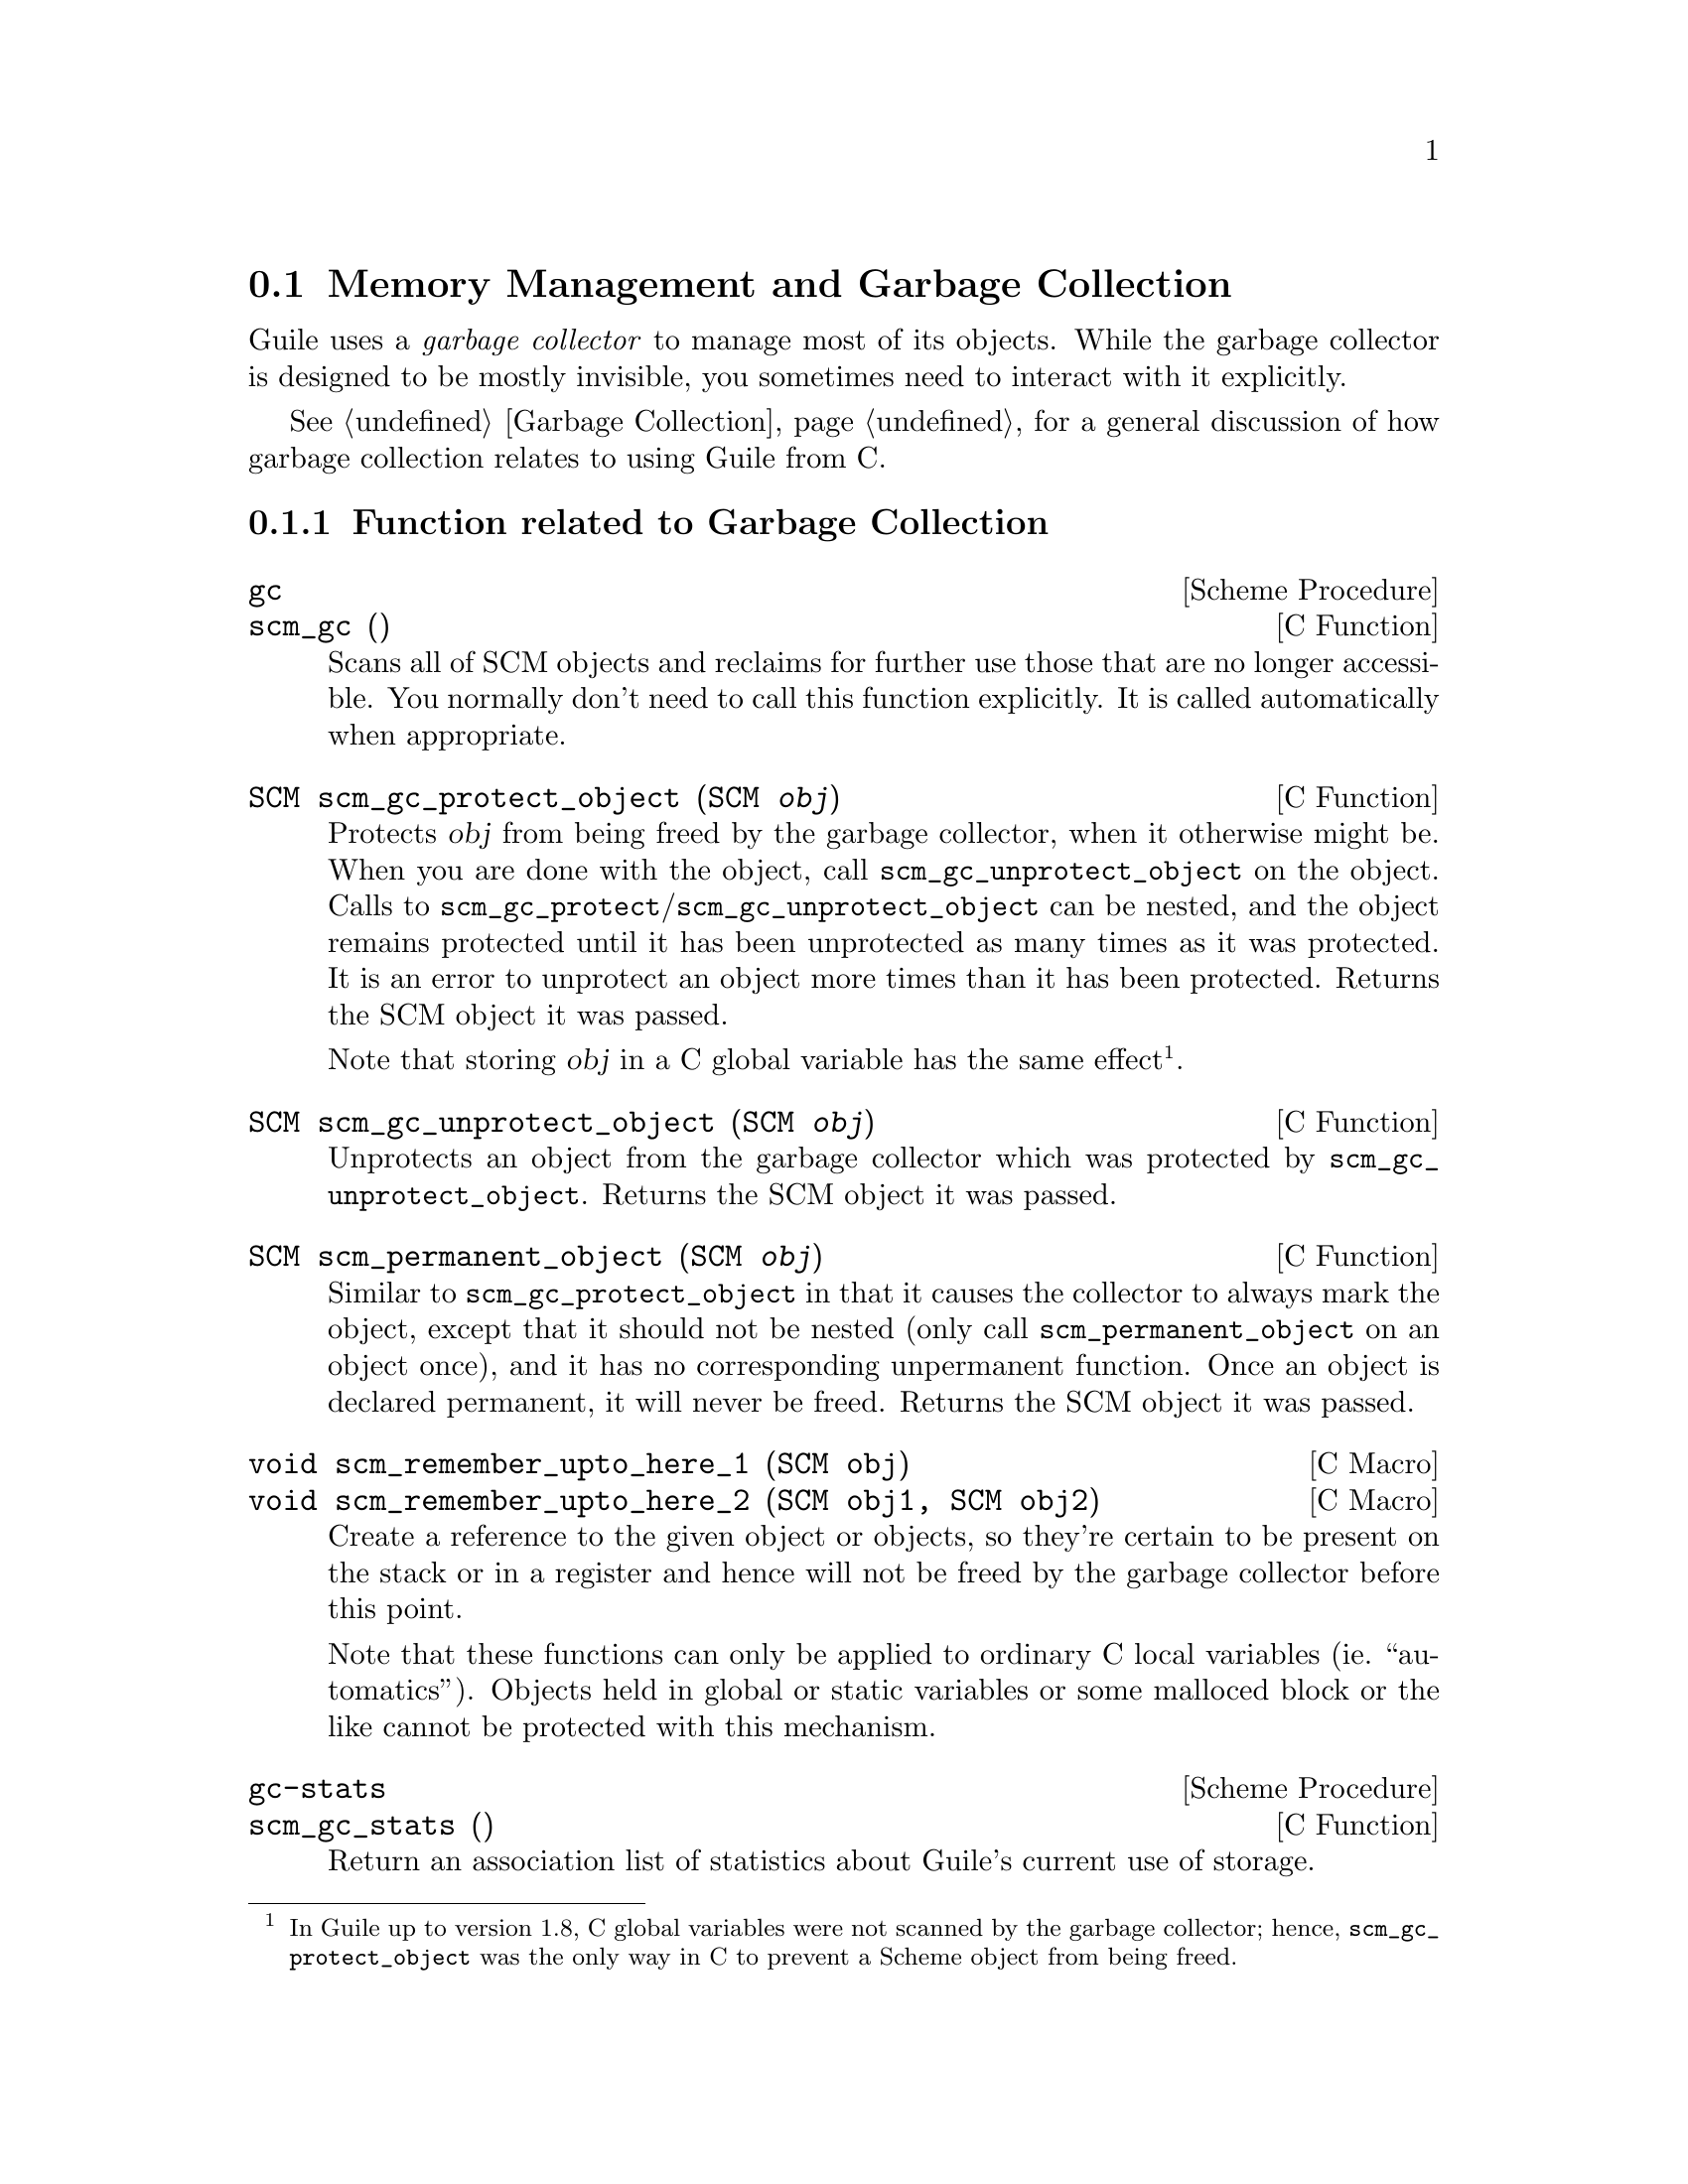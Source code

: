 @c -*-texinfo-*-
@c This is part of the GNU Guile Reference Manual.
@c Copyright (C)  1996, 1997, 2000, 2001, 2002, 2003, 2004, 2009, 2010, 2012, 2014
@c   Free Software Foundation, Inc.
@c See the file guile.texi for copying conditions.

@node Memory Management
@section Memory Management and Garbage Collection

Guile uses a @emph{garbage collector} to manage most of its objects.
While the garbage collector is designed to be mostly invisible, you 
sometimes need to interact with it explicitly.

See @ref{Garbage Collection} for a general discussion of how garbage
collection relates to using Guile from C.

@menu
* Garbage Collection Functions::
* Memory Blocks::
* Weak References::
* Guardians::
@end menu


@node Garbage Collection Functions
@subsection Function related to Garbage Collection

@deffn {Scheme Procedure} gc
@deffnx {C Function} scm_gc ()
Scans all of SCM objects and reclaims for further use those that are
no longer accessible.  You normally don't need to call this function
explicitly.  It is called automatically when appropriate.
@end deffn

@deftypefn {C Function} SCM scm_gc_protect_object (SCM @var{obj})
Protects @var{obj} from being freed by the garbage collector, when it
otherwise might be.  When you are done with the object, call
@code{scm_gc_unprotect_object} on the object. Calls to
@code{scm_gc_protect}/@code{scm_gc_unprotect_object} can be nested, and
the object remains protected until it has been unprotected as many times
as it was protected. It is an error to unprotect an object more times
than it has been protected. Returns the SCM object it was passed.

Note that storing @var{obj} in a C global variable has the same
effect@footnote{In Guile up to version 1.8, C global variables were not
scanned by the garbage collector; hence, @code{scm_gc_protect_object}
was the only way in C to prevent a Scheme object from being freed.}.
@end deftypefn

@deftypefn {C Function} SCM scm_gc_unprotect_object (SCM @var{obj})

Unprotects an object from the garbage collector which was protected by
@code{scm_gc_unprotect_object}. Returns the SCM object it was passed.
@end deftypefn

@deftypefn {C Function} SCM scm_permanent_object (SCM @var{obj})

Similar to @code{scm_gc_protect_object} in that it causes the
collector to always mark the object, except that it should not be
nested (only call @code{scm_permanent_object} on an object once), and
it has no corresponding unpermanent function. Once an object is
declared permanent, it will never be freed. Returns the SCM object it
was passed.
@end deftypefn

@c  NOTE: The varargs scm_remember_upto_here is deliberately not
@c  documented, because we don't think it can be implemented as a nice
@c  inline compiler directive or asm block.  New _3, _4 or whatever
@c  forms could certainly be added though, if needed.

@deftypefn {C Macro} void scm_remember_upto_here_1 (SCM obj)
@deftypefnx {C Macro} void scm_remember_upto_here_2 (SCM obj1, SCM obj2)
Create a reference to the given object or objects, so they're certain
to be present on the stack or in a register and hence will not be
freed by the garbage collector before this point.

Note that these functions can only be applied to ordinary C local
variables (ie.@: ``automatics'').  Objects held in global or static
variables or some malloced block or the like cannot be protected with
this mechanism.
@end deftypefn

@deffn {Scheme Procedure} gc-stats
@deffnx {C Function} scm_gc_stats ()
Return an association list of statistics about Guile's current
use of storage.
@end deffn

@deffn {Scheme Procedure} gc-live-object-stats
@deffnx {C Function} scm_gc_live_object_stats ()
Return an alist of statistics of the current live objects. 
@end deffn

@deftypefun void scm_gc_mark (SCM @var{x})
Mark the object @var{x}, and recurse on any objects @var{x} refers to.
If @var{x}'s mark bit is already set, return immediately.  This function
must only be called during the mark-phase of garbage collection,
typically from a smob @emph{mark} function.
@end deftypefun


@node Memory Blocks
@subsection Memory Blocks

@cindex automatically-managed memory
@cindex GC-managed memory
@cindex conservative garbage collection

In C programs, dynamic management of memory blocks is normally done
with the functions malloc, realloc, and free.  Guile has additional
functions for dynamic memory allocation that are integrated into the
garbage collector and the error reporting system.

Memory blocks that are associated with Scheme objects (for example a
smob) should be allocated with @code{scm_gc_malloc} or
@code{scm_gc_malloc_pointerless}.  These two functions will either
return a valid pointer or signal an error.  Memory blocks allocated this
way can be freed with @code{scm_gc_free}; however, this is not strictly
needed: memory allocated with @code{scm_gc_malloc} or
@code{scm_gc_malloc_pointerless} is automatically reclaimed when the
garbage collector no longer sees any live reference to it@footnote{In
Guile up to version 1.8, memory allocated with @code{scm_gc_malloc}
@emph{had} to be freed with @code{scm_gc_free}.}.

Memory allocated with @code{scm_gc_malloc} is scanned for live pointers.
This means that if @code{scm_gc_malloc}-allocated memory contains a
pointer to some other part of the memory, the garbage collector notices
it and prevents it from being reclaimed@footnote{In Guile up to 1.8,
memory allocated with @code{scm_gc_malloc} was @emph{not} scanned.
Consequently, the GC had to be told explicitly about pointers to live
objects contained in the memory block, e.g., @i{via} SMOB mark functions
(@pxref{Smobs, @code{scm_set_smob_mark}})}.  Conversely, memory
allocated with @code{scm_gc_malloc_pointerless} is assumed to be
``pointer-less'' and is not scanned.

For memory that is not associated with a Scheme object, you can use
@code{scm_malloc} instead of @code{malloc}.  Like
@code{scm_gc_malloc}, it will either return a valid pointer or signal
an error.  However, it will not assume that the new memory block can
be freed by a garbage collection.  The memory must be explicitly freed
with @code{free}.

There is also @code{scm_gc_realloc} and @code{scm_realloc}, to be used
in place of @code{realloc} when appropriate, and @code{scm_gc_calloc}
and @code{scm_calloc}, to be used in place of @code{calloc} when
appropriate.

The function @code{scm_dynwind_free} can be useful when memory should be
freed with libc's @code{free} when leaving a dynwind context,
@xref{Dynamic Wind}.

@deftypefn {C Function} {void *} scm_malloc (size_t @var{size})
@deftypefnx {C Function} {void *} scm_calloc (size_t @var{size})
Allocate @var{size} bytes of memory and return a pointer to it.  When
@var{size} is 0, return @code{NULL}.  When not enough memory is
available, signal an error.  This function runs the GC to free up some
memory when it deems it appropriate.

The memory is allocated by the libc @code{malloc} function and can be
freed with @code{free}.  There is no @code{scm_free} function to go
with @code{scm_malloc} to make it easier to pass memory back and forth
between different modules.  

The function @code{scm_calloc} is similar to @code{scm_malloc}, but
initializes the block of memory to zero as well.

These functions will (indirectly) call
@code{scm_gc_register_allocation}.
@end deftypefn

@deftypefn {C Function} {void *} scm_realloc (void *@var{mem}, size_t @var{new_size})
Change the size of the memory block at @var{mem} to @var{new_size} and
return its new location.  When @var{new_size} is 0, this is the same
as calling @code{free} on @var{mem} and @code{NULL} is returned.  When
@var{mem} is @code{NULL}, this function behaves like @code{scm_malloc}
and allocates a new block of size @var{new_size}.

When not enough memory is available, signal an error.  This function
runs the GC to free up some memory when it deems it appropriate.

This function will call @code{scm_gc_register_allocation}.
@end deftypefn




@deftypefn {C Function} {void *} scm_gc_malloc (size_t @var{size}, const char *@var{what})
@deftypefnx {C Function} {void *} scm_gc_malloc_pointerless (size_t @var{size}, const char *@var{what})
@deftypefnx {C Function} {void *} scm_gc_realloc (void *@var{mem}, size_t @var{old_size}, size_t @var{new_size}, const char *@var{what});
@deftypefnx {C Function} {void *} scm_gc_calloc (size_t @var{size}, const char *@var{what})
Allocate @var{size} bytes of automatically-managed memory.  The memory
is automatically freed when no longer referenced from any live memory
block.

Memory allocated with @code{scm_gc_malloc} or @code{scm_gc_calloc} is
scanned for pointers.  Memory allocated by
@code{scm_gc_malloc_pointerless} is not scanned.

The @code{scm_gc_realloc} call preserves the ``pointerlessness'' of the
memory area pointed to by @var{mem}.  Note that you need to pass the old
size of a reallocated memory block as well.  See below for a motivation.
@end deftypefn


@deftypefn {C Function} void scm_gc_free (void *@var{mem}, size_t @var{size}, const char *@var{what})
Explicitly free the memory block pointed to by @var{mem}, which was
previously allocated by one of the above @code{scm_gc} functions.

Note that you need to explicitly pass the @var{size} parameter.  This
is done since it should normally be easy to provide this parameter
(for memory that is associated with GC controlled objects) and help keep
the memory management overhead very low.  However, in Guile 2.x,
@var{size} is always ignored.
@end deftypefn


@deftypefn {C Function} void scm_gc_register_allocation (size_t @var{size})
Informs the garbage collector that @var{size} bytes have been allocated,
which the collector would otherwise not have known about.

In general, Scheme will decide to collect garbage only after some amount
of memory has been allocated.  Calling this function will make the
Scheme garbage collector know about more allocation, and thus run more
often (as appropriate).

It is especially important to call this function when large unmanaged
allocations, like images, may be freed by small Scheme allocations, like
SMOBs.
@end deftypefn


@deftypefn {C Function} void scm_dynwind_free (void *mem)
Equivalent to @code{scm_dynwind_unwind_handler (free, @var{mem},
SCM_F_WIND_EXPLICITLY)}.  That is, the memory block at @var{mem} will be
freed (using @code{free} from the C library) when the current dynwind is
left.
@end deftypefn

@deffn {Scheme Procedure} malloc-stats
Return an alist ((@var{what} . @var{n}) ...) describing number
of malloced objects.
@var{what} is the second argument to @code{scm_gc_malloc},
@var{n} is the number of objects of that type currently
allocated.

This function is only available if the @code{GUILE_DEBUG_MALLOC}
preprocessor macro was defined when Guile was compiled.
@end deffn


@subsubsection Upgrading from scm_must_malloc et al.

Version 1.6 of Guile and earlier did not have the functions from the
previous section.  In their place, it had the functions
@code{scm_must_malloc}, @code{scm_must_realloc} and
@code{scm_must_free}.  This section explains why we want you to stop
using them, and how to do this.

@findex scm_must_malloc
@findex scm_must_realloc
@findex scm_must_calloc
@findex scm_must_free
The functions @code{scm_must_malloc} and @code{scm_must_realloc}
behaved like @code{scm_gc_malloc} and @code{scm_gc_realloc} do now,
respectively.  They would inform the GC about the newly allocated
memory via the internal equivalent of
@code{scm_gc_register_allocation}.  However,
@code{scm_must_free} did not unregister the memory it was about to
free.  The usual way to unregister memory was to return its size from
a smob free function.

This disconnectedness of the actual freeing of memory and reporting
this to the GC proved to be bad in practice.  It was easy to make
mistakes and report the wrong size because allocating and freeing was
not done with symmetric code, and because it is cumbersome to compute
the total size of nested data structures that were freed with multiple
calls to @code{scm_must_free}.  Additionally, there was no equivalent
to @code{scm_malloc}, and it was tempting to just use
@code{scm_must_malloc} and never to tell the GC that the memory has
been freed.

The effect was that the internal statistics kept by the GC drifted out
of sync with reality and could even overflow in long running programs.
When this happened, the result was a dramatic increase in (senseless)
GC activity which would effectively stop the program dead.

@findex scm_done_malloc
@findex scm_done_free
The functions @code{scm_done_malloc} and @code{scm_done_free} were
introduced to help restore balance to the force, but existing bugs did
not magically disappear, of course.

Therefore we decided to force everybody to review their code by
deprecating the existing functions and introducing new ones in their
place that are hopefully easier to use correctly.

For every use of @code{scm_must_malloc} you need to decide whether to
use @code{scm_malloc} or @code{scm_gc_malloc} in its place.  When the
memory block is not part of a smob or some other Scheme object whose
lifetime is ultimately managed by the garbage collector, use
@code{scm_malloc} and @code{free}.  When it is part of a smob, use
@code{scm_gc_malloc} and change the smob free function to use
@code{scm_gc_free} instead of @code{scm_must_free} or @code{free} and
make it return zero.

The important thing is to always pair @code{scm_malloc} with
@code{free}; and to always pair @code{scm_gc_malloc} with
@code{scm_gc_free}.

The same reasoning applies to @code{scm_must_realloc} and
@code{scm_realloc} versus @code{scm_gc_realloc}.


@node Weak References
@subsection Weak References

[FIXME: This chapter is based on Mikael Djurfeldt's answer to a
question by Michael Livshin. Any mistakes are not theirs, of course. ]

Weak references let you attach bookkeeping information to data so that
the additional information automatically disappears when the original
data is no longer in use and gets garbage collected. In a weak key hash,
the hash entry for that key disappears as soon as the key is no longer
referenced from anywhere else. For weak value hashes, the same happens
as soon as the value is no longer in use. Entries in a doubly weak hash
disappear when either the key or the value are not used anywhere else
anymore.

Object properties offer the same kind of functionality as weak key
hashes in many situations. (@pxref{Object Properties})

Here's an example (a little bit strained perhaps, but one of the
examples is actually used in Guile):

Assume that you're implementing a debugging system where you want to
associate information about filename and position of source code
expressions with the expressions themselves.

Hashtables can be used for that, but if you use ordinary hash tables
it will be impossible for the scheme interpreter to "forget" old
source when, for example, a file is reloaded.

To implement the mapping from source code expressions to positional
information it is necessary to use weak-key tables since we don't want
the expressions to be remembered just because they are in our table.

To implement a mapping from source file line numbers to source code
expressions you would use a weak-value table.

To implement a mapping from source code expressions to the procedures
they constitute a doubly-weak table has to be used.

@menu
* Weak hash tables::
* Weak vectors::
@end menu


@node Weak hash tables
@subsubsection Weak hash tables

@deffn {Scheme Procedure} make-weak-key-hash-table size
@deffnx {Scheme Procedure} make-weak-value-hash-table size
@deffnx {Scheme Procedure} make-doubly-weak-hash-table size
@deffnx {C Function} scm_make_weak_key_hash_table (size)
@deffnx {C Function} scm_make_weak_value_hash_table (size)
@deffnx {C Function} scm_make_doubly_weak_hash_table (size)
Return a weak hash table with @var{size} buckets. As with any
hash table, choosing a good size for the table requires some
caution.

You can modify weak hash tables in exactly the same way you
would modify regular hash tables. (@pxref{Hash Tables})
@end deffn

@deffn {Scheme Procedure} weak-key-hash-table? obj
@deffnx {Scheme Procedure} weak-value-hash-table? obj
@deffnx {Scheme Procedure} doubly-weak-hash-table? obj
@deffnx {C Function} scm_weak_key_hash_table_p (obj)
@deffnx {C Function} scm_weak_value_hash_table_p (obj)
@deffnx {C Function} scm_doubly_weak_hash_table_p (obj)
Return @code{#t} if @var{obj} is the specified weak hash
table. Note that a doubly weak hash table is neither a weak key
nor a weak value hash table.
@end deffn

@node Weak vectors
@subsubsection Weak vectors

Weak vectors are mainly useful in Guile's implementation of weak hash
tables.

@deffn {Scheme Procedure} make-weak-vector size [fill]
@deffnx {C Function} scm_make_weak_vector (size, fill)
Return a weak vector with @var{size} elements. If the optional
argument @var{fill} is given, all entries in the vector will be
set to @var{fill}. The default value for @var{fill} is the
empty list.
@end deffn

@deffn {Scheme Procedure} weak-vector elem @dots{}
@deffnx {Scheme Procedure} list->weak-vector l
@deffnx {C Function} scm_weak_vector (l)
Construct a weak vector from a list: @code{weak-vector} uses
the list of its arguments while @code{list->weak-vector} uses
its only argument @var{l} (a list) to construct a weak vector
the same way @code{list->vector} would.
@end deffn

@deffn {Scheme Procedure} weak-vector? obj
@deffnx {C Function} scm_weak_vector_p (obj)
Return @code{#t} if @var{obj} is a weak vector. Note that all
weak hashes are also weak vectors.
@end deffn

@deffn {Scheme Procedure} weak-vector-ref wvect k
@deffnx {C Function} scm_weak_vector_ref (wvect, k)
Return the @var{k}th element of the weak vector @var{wvect}, or
@code{#f} if that element has been collected.
@end deffn

@deffn {Scheme Procedure} weak-vector-set! wvect k elt
@deffnx {C Function} scm_weak_vector_set_x (wvect, k, elt)
Set the @var{k}th element of the weak vector @var{wvect} to @var{elt}.
@end deffn


@node Guardians
@subsection Guardians

Guardians provide a way to be notified about objects that would
otherwise be collected as garbage.  Guarding them prevents the objects
from being collected and cleanup actions can be performed on them, for
example.

See R. Kent Dybvig, Carl Bruggeman, and David Eby (1993) "Guardians in
a Generation-Based Garbage Collector".  ACM SIGPLAN Conference on
Programming Language Design and Implementation, June 1993.

@deffn {Scheme Procedure} make-guardian
@deffnx {C Function} scm_make_guardian ()
Create a new guardian.  A guardian protects a set of objects from
garbage collection, allowing a program to apply cleanup or other
actions.

@code{make-guardian} returns a procedure representing the guardian.
Calling the guardian procedure with an argument adds the argument to
the guardian's set of protected objects.  Calling the guardian
procedure without an argument returns one of the protected objects
which are ready for garbage collection, or @code{#f} if no such object
is available.  Objects which are returned in this way are removed from
the guardian.

You can put a single object into a guardian more than once and you can
put a single object into more than one guardian.  The object will then
be returned multiple times by the guardian procedures.

An object is eligible to be returned from a guardian when it is no
longer referenced from outside any guardian.

There is no guarantee about the order in which objects are returned
from a guardian.  If you want to impose an order on finalization
actions, for example, you can do that by keeping objects alive in some
global data structure until they are no longer needed for finalizing
other objects.

Being an element in a weak vector, a key in a hash table with weak
keys, or a value in a hash table with weak values does not prevent an
object from being returned by a guardian.  But as long as an object
can be returned from a guardian it will not be removed from such a
weak vector or hash table.  In other words, a weak link does not
prevent an object from being considered collectable, but being inside
a guardian prevents a weak link from being broken.

A key in a weak key hash table can be thought of as having a strong
reference to its associated value as long as the key is accessible.
Consequently, when the key is only accessible from within a guardian,
the reference from the key to the value is also considered to be
coming from within a guardian.  Thus, if there is no other reference
to the value, it is eligible to be returned from a guardian.
@end deffn


@c Local Variables:
@c TeX-master: "guile.texi"
@c End:
